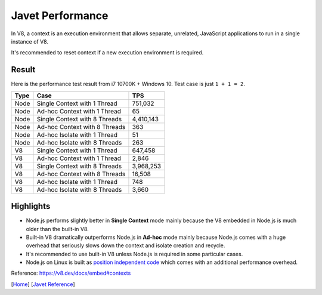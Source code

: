 =================
Javet Performance
=================

In V8, a context is an execution environment that allows separate, unrelated, JavaScript applications to run in a single instance of V8.

It's recommended to reset context if a new execution environment is required.

Result
======

Here is the performance test result from i7 10700K + Windows 10. Test case is just ``1 + 1 = 2``.

======== ===============================  ===============
Type     Case                             TPS
======== ===============================  ===============
Node     Single Context with 1 Thread     751,032
Node     Ad-hoc Context with 1 Thread     65
Node     Single Context with 8 Threads    4,410,143
Node     Ad-hoc Context with 8 Threads    363
Node     Ad-hoc Isolate with 1 Thread     51
Node     Ad-hoc Isolate with 8 Threads    263
V8       Single Context with 1 Thread     647,458
V8       Ad-hoc Context with 1 Thread     2,846
V8       Single Context with 8 Threads    3,968,253
V8       Ad-hoc Context with 8 Threads    16,508
V8       Ad-hoc Isolate with 1 Thread     748
V8       Ad-hoc Isolate with 8 Threads    3,660
======== ===============================  ===============

Highlights
==========

* Node.js performs slightly better in **Single Context** mode mainly because the V8 embedded in Node.js is much older than the built-in V8.
* Built-in V8 dramatically outperforms Node.js in **Ad-hoc** mode mainly because Node.js comes with a huge overhead that seriously slows down the context and isolate creation and recycle.
* It's recommended to use built-in V8 unless Node.js is required in some particular cases.
* Node.js on Linux is built as `position independent code <https://en.wikipedia.org/wiki/Position-independent_code>`_ which comes with an additional performance overhead.

Reference: https://v8.dev/docs/embed#contexts

[`Home <../../README.rst>`_] [`Javet Reference <index.rst>`_]
